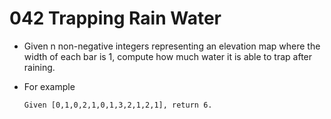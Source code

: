 * 042 Trapping Rain Water
  + Given n non-negative integers representing an elevation map where the width
    of each bar is 1, compute how much water it is able to trap after raining.
  + For example
    #+begin_example
      Given [0,1,0,2,1,0,1,3,2,1,2,1], return 6.
    #+end_example
